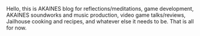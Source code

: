#+POST-TITLE: 1
#+TIME: 2024-11-25T01:26:49-05:00
#+SECTION: Numbers
#+PUBLIC: YES

#+BEGIN_EXPORT html
<p>Hello, this is AKAINES blog for reflections/meditations, game development, AKAINES soundworks and music production, video game talks/reviews, Jailhouse cooking and recipes, and whatever else it needs to be. That is all for now.</p>
#+END_EXPORT
